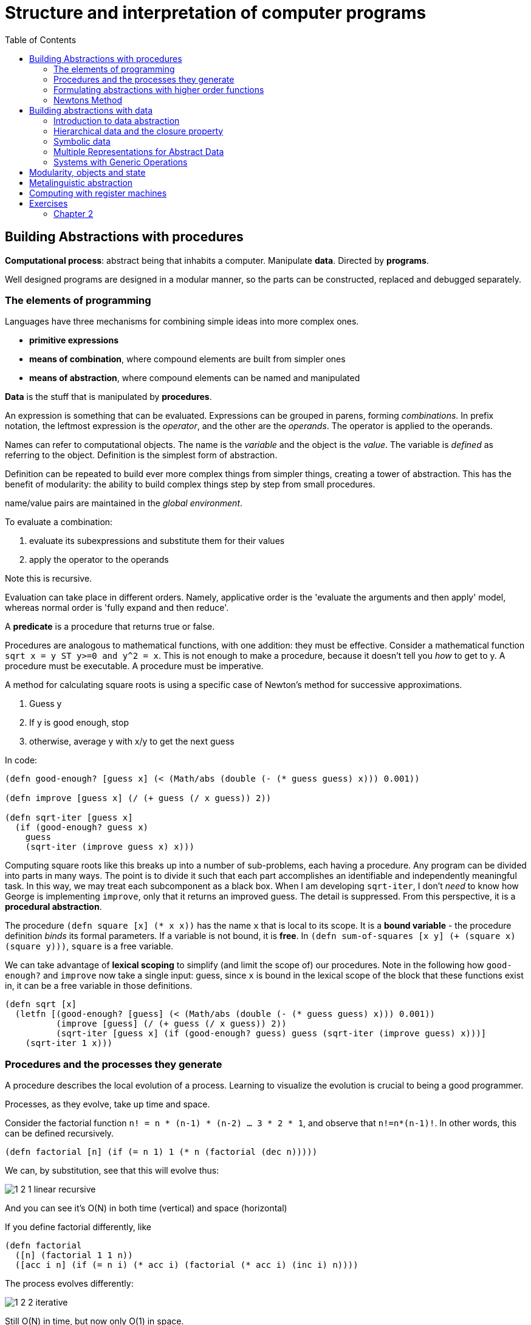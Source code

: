 = Structure and interpretation of computer programs
:toc:

== Building Abstractions with procedures

*Computational process*: abstract being that inhabits a computer. Manipulate *data*. Directed by *programs*.

Well designed programs are designed in a modular manner, so the parts can be constructed, replaced and debugged separately.

=== The elements of programming

Languages have three mechanisms for combining simple ideas into more complex ones.

* *primitive expressions*
* *means of combination*, where compound elements are built from simpler ones
* *means of abstraction*, where compound elements can be named and manipulated

*Data* is the stuff that is manipulated by *procedures*.

An expression is something that can be evaluated. Expressions can be grouped in parens, forming _combinations_. In prefix notation, the leftmost expression is the _operator_, and the other are the _operands_. The operator is applied to the operands.

Names can refer to computational objects. The name is the _variable_ and the object is the _value_. The variable is _defined_ as referring to the object. Definition is the simplest form of abstraction.

Definition can be repeated to build ever more complex things from simpler things, creating a tower of abstraction. This has the benefit of modularity: the ability to build complex things step by step from small procedures.

name/value pairs are maintained in the _global environment_.

To evaluate a combination:

. evaluate its subexpressions and substitute them for their values
. apply the operator to the operands

Note this is recursive.

Evaluation can take place in different orders. Namely, applicative order is the 'evaluate the arguments and then apply' model, whereas normal order is 'fully expand and then reduce'.

A *predicate* is a procedure that returns true or false.

Procedures are analogous to mathematical functions, with one addition: they must be effective. Consider a mathematical function `sqrt x = y ST y>=0 and y^2 = x`. This is not enough to make a procedure, because it doesn't tell you _how_ to get to y. A procedure must be executable. A procedure must be imperative.

A method for calculating square roots is using a specific case of Newton's method for successive approximations.

. Guess y
. If y is good enough, stop
. otherwise, average y with x/y to get the next guess

In code:

[source,clojure]
----
(defn good-enough? [guess x] (< (Math/abs (double (- (* guess guess) x))) 0.001))

(defn improve [guess x] (/ (+ guess (/ x guess)) 2))

(defn sqrt-iter [guess x]
  (if (good-enough? guess x)
    guess
    (sqrt-iter (improve guess x) x)))
----

Computing square roots like this breaks up into a number of sub-problems, each having a procedure. Any program can be divided into parts in many ways. The point is to divide it such that each part accomplishes an identifiable and independently meaningful task. In this way, we may treat each subcomponent as a black box. When I am developing `sqrt-iter`, I don't _need_ to know how George is implementing `improve`, only that it returns an improved guess. The detail is suppressed. From this perspective, it is a *procedural abstraction*.

The procedure `(defn square [x] (* x x))` has the name `x` that is local to its scope. It is a *bound variable* - the procedure definition _binds_ its formal parameters. If a variable is not bound, it is *free*. In `(defn sum-of-squares [x y] (+ (square x) (square y)))`, `square` is a free variable.

We can take advantage of *lexical scoping* to simplify (and limit the scope of) our procedures. Note in the following how `good-enough?` and `improve` now take a single input: guess, since `x` is bound in the lexical scope of the block that these functions exist in, it can be a free variable in those definitions.

[source,clojure]
----
(defn sqrt [x]
  (letfn [(good-enough? [guess] (< (Math/abs (double (- (* guess guess) x))) 0.001))
          (improve [guess] (/ (+ guess (/ x guess)) 2))
          (sqrt-iter [guess x] (if (good-enough? guess) guess (sqrt-iter (improve guess) x)))]
    (sqrt-iter 1 x)))
----

=== Procedures and the processes they generate

A procedure describes the local evolution of a process. Learning to visualize the evolution is crucial to being a good programmer.

Processes, as they evolve, take up time and space.

Consider the factorial function `n! = n * (n-1) * (n-2) ... 3 * 2 * 1`, and observe that `n!=n*(n-1)!`. In other words, this can be defined recursively.

[source,clojure]
(defn factorial [n] (if (= n 1) 1 (* n (factorial (dec n)))))

We can, by substitution, see that this will evolve thus:

image::../images/book_sicp/1_2_1_linear_recursive.gif[]

And you can see it's O(N) in both time (vertical) and space (horizontal)

If you define factorial differently, like

[source,clojure]
(defn factorial
  ([n] (factorial 1 1 n))
  ([acc i n] (if (= n i) (* acc i) (factorial (* acc i) (inc i) n))))

The process evolves differently:

image::../images/book_sicp/1_2_2_iterative.gif[]

Still O(N) in time, but now only O(1) in space.

In the first case, the process builds up a chain of _deferred operations_.

The first case is called a *linear recursive process*, the second an *linear iterative process*. (not to be confused with a *recursive procedure*, which is just a procedure which calls itself.)

In addition to the difference in space, note that the iterative process the variables contain the complete state of the process at all times. That's not true with the recursive case.

A third common pattern is *tree recursion*. Consider the fibonacci procedure:

[source,clojure]
(defn fib [n] (if (< n 2) n (+ (fib (- n 1)) (fib (- n 2)))))

This process evolves like this

image::../images/book_sicp/1_2_3_tree_rec.gif[]

Because each call to `fib` calls itself twice, the result is a tree of recursive calls. Note that this is extremely inefficient, because there are redundant calculations: `(fib 3)` is recalculated twice completely independently.

One can create a more efficient, linearly iterative implementation of fib:

[source,clojure]
(defn fib-iter [a b count] (if (zero? count) b (fib-iter (+ a b) a (dec count))))

Consider the problem of computing the exponential of a given number. This can be computed recursively or iteratively

[source,clojure]
----
(defn expt [b n] (if (zero? n) 1 (* b (expt b (dec n)))))

(defn expt-iter [b counter product]
  (if (zero? counter) product (expt-iter b (dec counter) (* b product))))
----

These are both O(n) in time. We can reduce this to O(log n) in time _and_ space by using successive squaring:

[source,clojure]
(defn fast-exp [b n]
  (cond (zero? n) 1
        (even? n) (square (fast-exp b (/ n 2)))
        :else (* b (fast-exp b (- n 1)))))

But this is again recursive. Making this iterative is tough (and an exercise).

=== Formulating abstractions with higher order functions

We've seen that procedures are abstractions of compound operations.

A limitation of what we've seen so far is that you can only create abstractions across data inputs. To take it to the next level, you want to be able to construct procedures that accept and apply _other procedures_. Such things are called *higher order procedures*.

Consider the two functions

[source,clojure]
(defn sum-integers [a b] (if (> a b) 0 (+ a (sum-integers (+ a 1) b))))
(defn sum-cubes    [a b] (if (> a b) 0 (+ (cube a) (sum-cubes (+ a 1) b))))
(defn pi-sum       [a b] (if (> a b) 0 (+ (/ 1 (* a (+ a 2))) (pi-sum (+ a 4) b))))

Clearly these share a lot of similarity. They all follow the pattern 

`(defn name [a b] (if (> a b) 0 (+ (term a) (name (next a) b))))`

This indicates an underlying pattern worthy of higher level abstraction - and indeed, this is the expression of the 'summation of a series', or sigma notation. `Σf(n)`. This allows mathematicians to express the concept of summation independent of what is actually being summed. We can do the same thing using higher order functions. In the following, term and next are procedures.

[source,clojure]
(defn sum [term a next b] (if (> a b) 0 (+ (term a) (pi-sum (next a) b))))
(sum identity 5 inc 10) ;; equivalent to sum-integers
(defn sum-cubes [a b] (sum cube a inc b))

This is a little clumsy, because we're required to define (and name) the term and next function each time we want to use it. We can get around that by using *anonymous functions*, or *lambdas*.

[source,clojure]
(defn pi-sum [a b] (sum (fn [x] (/ 1 (* x (+ x 2))) a (fn [x] (+ x 4) b))))

Passing in functions as arguments means we can use procedures to express general method of computation, like we did with `sum`. Here are a couple of more elaborate examples.

The half-interval method find roots of equations. If `f(a)<0<f(b)`, then f must have a root in the interval a b. By averaging a and b we can recursively narrow on to that root

[source,clojure]
----
(defn close-enough? [a b]
  (< (Math/abs (- a b)) 0.001))

(defn search [f a b]
  (let [mid (average a b)]
    (if (close-enough? a b)
      mid
      (let [test (f mid)]
        (cond (pos? test) (search f a mid)
              (neg? test) (search f mid b)
              :else mid)))))

(defn half-interval [f a b]
  (let [fa (f a) fb (f b)]
    (cond (< fa 0 fb) (search f a b)
          (< fb 0 fa) (search f b a)
          :else "Error: values are not of opposite sign")))

(half-interval #(Math/sin %) 2.0 4.0)
;; => 3.14111328125
(half-interval #(- (cube %) (* 2 %) 3) 1.0 2.0)
;; => 1.89306640625
----

Finding the fixed point of a function (where `f(x)=x`) can be done in a similar way.

[source,clojure]
----
(defn fixed-point [f first-guess]
  (letfn [(close-enough? [v1 v2] (< (Math/abs (- v1 v2)) 0.00001))
          (try* [guess] (let [next (f guess)] (if (close-enough? guess next) next (try* next))))]
    (try* first-guess)))

(fixed-point #(Math/cos %) 1.0)
;; => 1.0
(fixed-point #(+ (Math/sin %) (Math/cos %)) 1.0)
;; => 1.2587315962971173
----

This is effectively an abstraction on the method for finding square roots we looked at earlier, and we can create a sqrt fn like `(defn sqrt [x] (fixed-point (fn [y] (/ x y)) 1.0))`. However note that this would fail to converge because guesses would repeat. Hence we need to define f to be `(average y (/ x y))` - exactly as we did above. This pattern of preventing the guesses from changing too much is called *average damping*

We saw how allowing procedures to be passed as arguments we can make our procedures more expressive and general. We can further enhance this by allowing functions to be _returned_ from procedures. Take the average damping process mentioned above. A 1-arity function can be transformed to an average damped version like `(defn average-damp [f] (fn [x] (average x (f x))))`. Our sqrt function can now be defined as `(defn sqrt [x] (fixed-point (average-damp (fn [y] (/ x y))) 1.0))`.

Note now that the 3 ideas that comprise the method of squaring are _totally explicit_: fixed-point search, average damping, and the function `x/y`. The outcome, and even the way the process evolves is identical to our original sqrt function, but the _idea_ of what it is doing is so much clearer. In addition, the individual ideas can now be reused in other contexts. An experienced programmer can express her ideas in this clear and modular way.

=== Newtons Method

We've been playing with Newton's method for a while without expressing exactly what it is. It is the use of the fixed point method to approximate a solution of an equation. If `g(x)` is a differentiable function, then the solution of the equation `g(x)=0` is the fixed point of `f(x)` (i.e. `f(x)=x`), where `f(x)=x - g(x)/Dg(x)`, where `Dg(x)` is the derivative of g evaluated at x.

We can express the idea of a 'derivative' as `Dg(x) = (g(x+dx)-g(x)) / dx`.

So we can express this idea with a procedure, and use it to calculate the derivative of `g(x)=x^3` at `x=5`, which computationally we know is `3^x2`, or 75 at x=5.

[source,clojure]
(def dx 0.00001)
(defn deriv [g] (fn [x] (/ (- (g (+ x dx)) (g x)) dx)))
((deriv cube) 5)
;; => 75.00014999664018

Now we can express Newton's method more generally, and use it in an even more explicit version of sqrt:

[souce,clojure]
(defn newton-transform [g]
  (fn [x] (- x (/ (g x) ((deriv g) x)))))
(defn newtons-method [g guess]
  (fixed-point (newton-transform g) guess))
(defn sqrt [x] (newtons-method #(- (square %) x) 1.0))
(sqrt 2)
;; => 1.4142135623822438

> As programmers, we should be alert to opportunities to identify the underlying abstractions in our programs and to build upon them and generalize them to create more powerful abstractions. This is not to say that one should always write programs in the most abstract way possible; expert programmers know how to choose the level of abstraction appropriate to their task. But it is important to be able to think in terms of these abstractions, so that we can be ready to apply them in new contexts. The significance of higher-order procedures is that they enable us to represent these abstractions explicitly as elements in our programming language, so that they can be handled just like other computational elements.

== Building abstractions with data

So far we've looked at procedural abstractions operating on numerical data. Usually, we'll need to build more complex abstractions on data types themselves. In particular, _compound data types_. Similarly to procedural abstractions, this will allow us to elevate the conceptual level at which we can design our programs.

Consider rational numbers (i.e. those that can be expressed as x/y, where x and y are integers). We could design a program where we we deal with and track numerators and denominators separately. But it would be better if we could 'glue together' the two numbers, and deal with them as a single thing, and we can separate how we deal with rational numbers from their concrete representation, such separation forming an *abstraction barrier* between different parts of a program.

=== Introduction to data abstraction

A data abstraction is when you use compound data objects so that they operate on abstract data. The concrete data representation is defined independently from the programs that use the data. We use *selectors* and *constructors* to interface between the two thing.

Consider an API for a rational numbers abstraction:

[source,clojure]
----
(make-rat <n> <d>)
(numer <x>)
(denom <x>)
----

This is an example of the *wishful thinking* strategy. We haven't talked about how this will be implemented, only the operations we would like to use to interact with rationals. Using these, we can trivially implement higher level operations on rationals:

[source,clojure]
----
(defn add-r [x y] 
  (make-rat (+ (* (numer x1) (denom x2)) (* (numer x2) (denom x1))) 
            (* (denom x1) (denom x2))))
----

We can implement a data structure for rationals with a pair: 

[source,clojure]
----
(defn pair [a b] [a b])
(defn make-rat [n d] (pair n d)) 
(defn numer [x] (first x)) 
(defn denom [x] (second x)) 
----

Note that make-rat doesn't reduce its arguments to the gcd, but can be made to do so trivially.

We can envision this schema as a series of abstraction barriers, where at each level separated by a barrier, the level doesn't need to know how the implementation below it works. This makes programs easier to maintain and modify, since provided we don't change the API, we can change how lower level procedures are implemented without breaking the client.

----
=== Programs that use rational number ===
    Rational numbers in problem domain
========= add-rat, sub-rat etc. =========
    Rational numbers as numer / denom
======= make-rat, numer, denom ==========
       Rational numbers as pairs
========= pair, first, second ===========
    Language implementation of pair
----

It is worth pausing to consider what we mean by data. We implemented rationals with `pair` `first` and `second` above, but we don't know how the language implements them. We assume there is some underlying 'stuff' which allows us to glue together two numbers and then later retrieve them. In fact we can easily implement these without any such underlying data, using only procedures:

[source,clojure]
----
(defn pair [x y]
  (fn [m]
    (cond (= m 0) x
          (= m 1) y
          :else (throw (ex-info "Argument not 0 or 1" [x y m])))))

(defn first [z] (z 0))
(defn second [z] (z 1))
----

=== Hierarchical data and the closure property

We've seen pairs are primitive glue we can use to make compound data.

image::../images/book_sicp/2_2_box1.gif[]

We can extend this to create more complicated things by having pairs of _pairs_. 

image::../images/book_sicp/2_2_box2.gif[]

This permits the creation of _hierarchical_ data structures: structures made up of parts which are themselves made up of parts.

The two most important structures we can create with nested pairs are *sequences* and *trees*.

==== Sequences

A sequence can be represented as a chain of pairs, where the first element is your data, and the second element is a pair, the first element of which is your data, the second element is a pair...etc.

image::../images/book_sicp/2_4_sequence.gif[]

This would be constructed using like

[source,clojure]
----
(pair 1
      (pair 2
            (pair 3
                  (pair 4 nil))))
;; => [1 [2 [3 [4 nil]]]]
----

Not the use of `nil` (from _nihil_, meaning "nothing") to terminate the list.

This sequence is call a _list_, or linked list. Clojure has a built in primitive `list` to help in constructing lists. The above can be described `(list 1 2 3 4)`

Note that in Clojure, lists are _not_ represented as a chain of pairs. So in SICP `cdr` can be equivalent to `second` or `rest` depending on the data structure.

We can manipulate lists by successively " `rest` ing down" the list. For example, to get the nth element of the list:

[source,clojure]
----
(defn list-ref [items n]
  (if (= n 0) (first items)
      (list-ref (rest items) (- n 1))))

(list-ref (list 1 4 9 16 25) 3) ;;=> 16
----

Sometimes you'll want to traverse the whole list, so you need to know when you're finished - which is signalled by the call to `rest` returning the empty list

[source,clojure]
----
(defn length [items]
  (if (empty? items) 0
      (+ 1 (length (rest items)))))

(length (list 1 3 5 7))
----

Another convention is to " `cons` up" an result list while `rest` ing down another one:

[source,clojure]
----
(defn append [list1 list2]
  (if (empty? list1) list2
      (cons (first list1) (append (rest list1) list2))))

(append (list 1 4 9 16 25) (list 1 3 5 7)) ;; => (1 4 9 16 25 1 3 5 7)
(append (list 1 3 5 7) (list 1 4 9 16 25)) ;; => (1 3 5 7 1 4 9 16 25)
----

(note: in Clojure, `cons` _is_ the right fn to use here, even though it hasn't been up to now. This is due to the differing implementations of lists in Scheme and Clojure).

Often we want to apply a transform to each element in a list. 

[source,clojure]
----
(defn scale-list [items factor]
  (if (empty? items) nil
      (cons (* (first items) factor)
            (scale-list (rest items) factor))))

(scale-list (list 1 2 3 4 5) 10)
----

This idea is useful enough that it can be abstracted into a higher order function called `map`

[source,clojure]
----
(defn map' [f items]
  (if (empty? items) nil
      (cons (f (first items))
            (map' f (rest items)))))

(map' (fn [item] (* item 10)) (list 1 2 3 4 5))

(defn scale-list [items factor]
  (map' (fn [x] (* x factor) items)))
----

(Note: though `map'` is defined here, for future examples, Clojure's built in `map` will be used)

`map` represents an important pattern, because it allows us to deal with lists at a higher level. In the original `scale-list` it was very explicit how we were looping through the sequence. `map` suppresses that detail. We are allowed to _think_ about the operation differently. `map` is a way of erecting an abstraction barrier that isolates implementation of procedures that transform lists from the detail of how lists are created and combined.  

==== Hierarchical structures

We saw that sequences can be thought of as chains of pairs, where the first element is scalar data, and the second is another pair (or nil). We can further generalise this by permitting the _first_ element to be a compound structure too. For example `(pair (list 1 2) (list 3 4))` could be thought of as 

image::../images/book_sicp/2_5_hier.gif[]

Or alternatively, as a _tree_

image::../images/book_sicp/2_6_tree.gif[]

Note that a tree consists of leaves (scalar data) and branches (compound glue). Note also that a tree can be thought of as consisting of sub-trees.

[source,clojure]
----
(defn count-leaves [tree]
  (cond (not (coll? tree)) 1
        (empty? tree) 0
        :else (+ (count-leaves (first tree))
                 (count-leaves (rest tree)))))

(length (list (list 1 2) 3 4)) ;; => 3
(count-leaves (list (list 1 2) 3 4)) ;; => 4
----

We can also use `map` together with recursion to deal with trees.

[source,clojure]
----
(defn scale-tree [tree factor]
  (map (fn [subtree]
         (if (coll? subtree) (scale-tree subtree factor)
             (* subtree factor)))
       tree))

(scale-tree '((1) 2 (3 4)) 3)
;; => ((3) 6 (9 12))
----

==== Sequences as conventional interfaces

Consider the procedures

[source,clojure]
----
(defn sum-odd-squares [tree]
  (cond (not (list? tree)) (if (odd? tree) (square tree) 0)
        (empty? tree) 0
        :else (+ (sum-odd-squares (first tree))
                 (sum-odd-squares (rest tree)))))

(sum-odd-squares '(1 2 3 4 5))
;; => 35

(defn even-fibs [n]
  (letfn [(next [k]
            (if (> k n) nil
                (let [f (fib k)]
                  (if (even? f) (cons f (next (inc k))) (next (+ k 1))))))]
    (next 0)))

(even-fibs 10)
;; => (0 2 8 34)
----

On the surface these would seem to have little in common. The first can be described as:

. enumerates the leaves of a tree as a sequence
. filters them, selecting the odd ones
. computes the square of each of the selected ones
. accumulates the results using +, starting a zero

The second as:

. enumerates the integers from 0 to n as a sequence
. computes the Fibonacci numbers for each integer
. filters them, selecting the even ones
. accumulates the results using cons, starting with the empty list

The first step is to create a sequence of values from our input data structure. These can be analogized as 'signals' flowing through a circuit, with stages implementing which transform those signals/sequences

image::../images/book_sicp/2_7_pipe.gif[]

The procedures defined above don't really reflect this blueprint. In `sum-odd-squares`, the enumeration is spread over the whole function. Everything is mixed together. If we could separate them, we could get the same conceptual clarity as in the flow chart.

Filter can be implemented thus:

[source,clojure]
----
(defn filter' [pred s]
  (cond (empty? s) nil
        (pred (first s)) (cons (first s) (filter' pred (rest s)))
        :else (filter' pred (rest s))))

(filter odd? (list 1 2 3 4 5))
;; => (1 3 5)
----

And accumulations like:

[source,clojure]
----
(defn accumulate [op init s]
  (if (empty? s) init
      (op (first s)
          (accumulate op init (rest s)))))

(accumulate + 0 (list 1 2 3 4 5))
;; => 15
----

Now we need the "enumerate" part - this will be different for different inputs, since this is how we 'transform' whatever we're given into sequences (implemented here as lists).

[source,clojure]
----
(defn enumerate-interval [low high]
  (if (> low high) nil
      (cons low (enumerate-interval (inc low) high))))

(enumerate-interval 4 10)
;; => (4 5 6 7 8 9 10)


(defn enumerate-tree [tree]
  (cond (not (coll? tree)) (list tree)
        (empty? tree) nil
        :else (concat (enumerate-tree (first tree))
                      (enumerate-tree (rest tree)))))

(enumerate-tree '(1 (2 3) 4 5 (6 7)))
;; => (1 2 3 4 5 6 7)
----

Now the functions can be restated as an almost 1:1 match with the signal-flow plans.

[source,clojure]
----
(defn even-fibs [n]
  (->> (enumerate-interval 0 n)
       (map fib)
       (filter even?)
       (accumulate cons '())))

(even-fibs 10)
;; => (0 2 8 34)

(defn even-fibs [n]
  (->> (enumerate-interval 0 n)
       (map fib)
       (filter even?)
       (accumulate cons '())))

(even-fibs 10)
;; => (0 2 8 34)
----

In programming languages with looping constructs it's common to have 'nested loops' to deal with things like 2d matrices. Consider the problem: Given a positive integer n, find all ordered pairs of distinct positive integers i and j, where 1<=j<i<=n, such that i + j is prime.

One way to do this, is to enumerate a sequence of pairs [i j], then test and filter each of these for primality.

We can generate a list of `i` with `(enumerate 1 n) ;;=> [1 2 3 4,,,]`. For each of these `i` (i.e. we want to map over the sequence of i's) we want to generate a sequence of pairs `[i j]`, where `1<=j<i`. We can do this with `(enumerate 1 (dec i))`.

This should lead us down the path of a nested map:

[source,clojure]
----
(map (fn [j] (list 5 j)) (enumerate-interval 1 (- 5 1))) ;; inner map, for i=5
;; => ((5 1) (5 2) (5 3) (5 4))

(map (fn [i] (map (fn [j] (list i j)) (enumerate-interval 1 (- i 1)))) ;; nested map
     (enumerate-interval 1 10))
;; => (()
;;     ((2 1))
;;     ((3 1) (3 2))
;;     ((4 1) (4 2) (4 3))
;;     ((5 1) (5 2) (5 3) (5 4))
;;     ((6 1) (6 2) (6 3) (6 4) (6 5))
;;     ((7 1) (7 2) (7 3) (7 4) (7 5) (7 6))
;;     ((8 1) (8 2) (8 3) (8 4) (8 5) (8 6) (8 7))
;;     ((9 1) (9 2) (9 3) (9 4) (9 5) (9 6) (9 7) (9 8))
;;     ((10 1) (10 2) (10 3) (10 4) (10 5) (10 6) (10 7) (10 8) (10 9)))
----

This isn't exactly what we want - we need to 'unnest' the resultant sequences. We can do by accumulate with `append`, initial `nil`.

[source,clojure]
----
(accumulate append
            nil
            (map (fn [i] (map (fn [j] (list i j)) (enumerate-interval 1 (- i 1))))
                 (enumerate-interval 1 10)))
;; => ((2 1) (3 1) (3 2) (4 1) (4 2) (4 3) (5 1) (5 2)
;;     etc.
----

This pattern, where you end with a sequence of sequences of things but you want to get to just a sequence of things, is common enough that it has it's own convention, called the `flatmap`

[source,clojure]
----
(defn flatmap [f xs]
  (accumulate append nil (map f xs)))

(flatmap (fn [i] (map (fn [j] (list i j)) (enumerate-interval 1 (- i 1))))
         (enumerate-interval 1 10))
----

(Note: Flatmap is called `mapcat` in Clojure)

Now, we can answer the original question

[source,clojure]
----
(defn prime-sum? [pair]
  (prime? (+ (first pair) (second pair))))

(defn make-pair-sum [pair]
  (list (first pair) (second pair) (+ (first pair) (second pair))))

(defn prime-sum-pairs [n]
  (->> (enumerate-interval 1 n)
       (flatmap (fn [i] (map (fn [j] (list i j)) (enumerate-interval 1 (- i 1)))))
       (filter prime-sum?)
       (map make-pair-sum)))

(prime-sum-pairs 6)
;; => ((2 1 3) (3 2 5) (4 1 5) (4 3 7) (5 2 7) (6 1 7) (6 5 11))
----

=== Symbolic data

==== Symbolic differentiation example

We will write a program to do automatic differentiation, encoding the following rules:

image::../images/book_sicp/1_2_4_diffs1.gif[]
image::../images/book_sicp/1_2_4_diffs2.gif[]
image::../images/book_sicp/1_2_4_diffs3.gif[]
image::../images/book_sicp/1_2_4_diffs4.gif[]

Our initial evaluator looks like this:

[source,clojure]
----
(defn deriv [exp var]
  (cond (number? exp) 0
        (variable? exp) (if (same-variable? exp var) 1 0)
        (sum? exp) (make-sum (deriv (addend exp) var)
                             (deriv (augend exp) var))
        (product? exp) (make-sum (make-product (multiplier exp)
                                               (deriv (multiplicand exp) var))
                                 (make-product (deriv (multiplier exp) var)
                                               (multiplicand exp)))
        :else (throw (ex-info "unknown expression type -- DERIV" exp))))
----

With one cond branch for each rule. There are a number of procedures we need to create (number? is a built-in in Clojure). To do that, we need to decide on a representation of an expression to be evaluated. Since we have perfectly good list-syntax, with `+` and `*` we can use that. So the exp in the above will look like `'(* (* x y) (+ x 3))`.

[source,clojure]
----

(def variable? symbol?)
(defn same-variable? [a b] (and (every? symbol? [a b]) (= a b)))
(defn sum? [expr] (and (seq expr) (= (first expr) '+)))
(defn product? [expr] (and (seq expr) (= (first expr) '*)))
(defn make-sum [e1 e2] (list '+ e1 e2))
(defn make-product [e1 e2] (list '* e1 e2))
(defn addend [expr] (nth expr 1))
(defn augend [expr] (nth expr 2))
(defn multiplier [expr] (nth expr 1))
(defn multiplicand [expr] (nth expr 2))

(deriv 1 'x)
;; => 0
(deriv '(+ x 3) 'x)
;; => (+ 1 0)
(deriv '(* x y) 'x)
;; => (+ (* x 0) (* 1 y))
(deriv '(* (* x y) (+ x 3)) 'x)
;; => (+ (* (* x y) (+ 1 0)) (* (+ (* x 0) (* 1 y)) (+ x 3)))
----

Unfortunately, the terms aren't being simplified. `(+ (* x 0) (* 1 y))` is obviously just `y`.

We can fix that by iterating our make-sum and make-product so they handle the cases where both values are numbers, the identity cases, and (for multiplication) the null cases.

[source,clojure]
----
(defn make-sum [e1 e2]
  (cond (every? number? [e1 e2]) (+ e1 e2)
        (and (number? e1) (zero? e1)) e2
        (and (number? e2) (zero? e2)) e1
        :else (list '+ e1 e2)))

(defn make-product [e1 e2]
  (cond (every? number? [e1 e2]) (* e1 e2)
        (and (number? e1) (zero? e1)) 0
        (and (number? e1) (= 1 e1)) e2
        (and (number? e2) (zero? e2)) 0
        (and (number? e2) (= 1 e2)) e1
        :else (list '* e1 e2)))

(deriv 1 'x)
;; => 0
(deriv '(+ x 3) 'x)
;; => 1
(deriv '(* x y) 'x)
;; => y
(deriv '(* (* x y) (+ x 3)) 'x)
;; => (+ (* x y) (* y (+ x 3)))
----

=== Multiple Representations for Abstract Data
=== Systems with Generic Operations

== Modularity, objects and state

== Metalinguistic abstraction

== Computing with register machines

== Exercises

=== Chapter 2

*Exercise 2.1* Define a better version of make-rat that handles both positive and negative arguments. Make-rat should normalize the sign so that if the rational number is positive, both the numerator and denominator are positive, and if the rational number is negative, only the numerator is negative.

*Answer 2.1* First figure out the decision tree:

.Table
|===
||XPos|XNeg

|YPos
|x/y
|x/y

|YNeg
|-x/-y
|-x/-y
|===

Simple enough: if y is negative, then you want to negate both x and y. Otherwise don't. That's the only test you need.

[source,clojure]
----
(defn make-rat [x y]
  (let [g (gcd x y) x (/ x g) y (/ y g)]
    (if (pos? y) (list x y)
        (list (- x) (- y)))))
----

*Exercise 2.2* Consider the problem of representing line segments in a plane. Each segment is represented as a pair of points: a starting point and an ending point. Define a constructor make-segment and selectors start-segment and end-segment that define the representation of segments in terms of points. Furthermore, a point can be represented as a pair of numbers: the x coordinate and the y coordinate. Accordingly, specify a constructor make-point and selectors x-point and y-point that define this representation. Finally, using your selectors and constructors, define a procedure midpoint-segment that takes a line segment as argument and returns its midpoint (the point whose coordinates are the average of the coordinates of the endpoints). To try your procedures, you'll need a way to print points

*Answer 2.2* The intended lesson here is making pairs of pairs (a segment is a pair of points, which is a pair of x y coordinates.)

[source,clojure]
----
(defn make-point [x y] (list x y))
(defn x-point [p] (first p))
(defn y-point [p] (second p))
(defn print-point [point] (println (str "[" (x-point point) ", " (y-point point) "]")))

(defn make-segment [p1 p2] (list p1 p2))
(defn start-segment [p] (first p))
(defn end-segment [p] (second p))

(make-segment (make-point 2 2) (make-point 3 3))

(defn midpoint-segment [seg]
  (make-point (average (x-point (start-segment seg))
                       (x-point (end-segment seg)))
              (average (y-point (start-segment seg))
                       (y-point (end-segment seg)))))

(print-point (midpoint-segment (make-segment (make-point 2 2)
                                             (make-point 3 3))))
----

*Exercise 2.3*.  Implement a representation for rectangles in a plane. (Hint: You may want to make use of exercise 2.2.) In terms of your constructors and selectors, create procedures that compute the perimeter and the area of a given rectangle. Now implement a different representation for rectangles. Can you design your system with suitable abstraction barriers, so that the same perimeter and area procedures will work using either representation? 

*Answer 2.3*. A wishful thinking implementation of perimeter and area would be like

[source,clojure]
----
(defn perimeter [rect]
  (* 2 (+ (width rect)
          (height rect))))

(defn area [rect]
  (* (width rect)
     (height rect)))
----

So the task is to make different width and height implementations for two representations of rectangle.

Representation 1 is just a pair of points representing diagonally opposing corners of the rectangle.

[source,clojure]
----
(defn make-rectangle [upper-left-point lower-right-point]
  (list upper-left-point lower-right-point))
(defn upper-left [rectangle] (first rectangle))
(defn lower-right [rectangle] (second rectangle))

(defn height [rect]
  (difference (y-point (upper-left rect))
              (y-point (lower-right rect))))

(defn width [rect]
  (difference (x-point (upper-left rect))
              (x-point (lower-right rect))))
----

Representation 2 is a line segment of the ul to lr diagonal

[source,clojure]
----
(defn make-rectangle [ulp lrp]
  (make-segment ulp lrp))

(defn height [rect]
  (difference (y-point (start-segment rect))
              (y-point (end-segment rect))))

(defn width [rect]
  (difference (x-point (start-segment rect))
              (x-point (end-segment rect))))
----

Not sure I really captured the idea here, the implementations are very similar...

*Exercise 2.4.*  Here is an alternative procedural representation of pairs. For this representation, verify that (car (cons x y)) yields x for any objects x and y.

[source,clojure]
----
(defn cons' [x y]
  (fn [f] (f x y)))

(defn car [g]
  (g (fn [p q] p)))
----

What is the corresponding definition of cdr? (Hint: To verify that this works, make use of the substitution model of section 1.1.5.) 

*Answer 2.4*. First, lets use substitution on `car` to see how it works:

[source,clojure]
----
(car (cons' 2 3))

"Sub out cons for the returned function, closed over its arguments"
(car (fn [m] (m 2 3)))

"Sub out car, which applies the procedure returned by cons onto another function"
((fn [m] (m 2 3)) (fn [p q] p))

"Sub in the car procedure for m in the cons procedure. We end up with just a proc that takes two arguments and returns the first"
((fn [p q] p) 2 3)
((fn [p q] p) 2 3)
2
----

The implication of this is that where `car` returns the first argument, `p`, cdr should return the second, `q`.

[source,clojure]
----
(defn cdr [z]
  (z (fn [p q] q)))
----

The substitution of this is basically identical.

What is `cons` doing here? It's closing over its arguments `x y` and returning a function that _takes_ a function and applies it to `x` and `y`. In other words, `cons` is expecting a function which takes 2 args, and is saying 'hey, here are my 2 elements, do what you want'.

The operations on the pairs that cons produces in this model are just applying the pair to a proc. Hence the repeating pattern in `car` and `cdr`. We can expand this to an abstract `apply-operation` function, which can be passed any operation which accepts two arguments, and will apply that to elements of the pair, meaning we can operate on the elements of the pair without having to use `car` and `cdr` directly.

[source,clojure]
----
(defn apply-operation [f] (fn [z] (z f)))
(def car (apply-operation (fn [p q] p)))
(def cdr (apply-operation (fn [p q] p)))

(car (cons' 2 3)) ;;=> 2
(cdr (cons' 2 3)) ;;=> 3
((apply-operation +) (cons' 2 3)) ;;=> 5
((apply-operation *) (cons' 2 3)) ;;=> 6
((apply-operation difference) (cons' 2 3))  ;;=> 1
----

*Exercise 2.5*.  Show that we can represent pairs of nonnegative integers using only numbers and arithmetic operations if we represent the pair _a_ and _b_ as the integer that is the product _2^a_ _3^b_. Give the corresponding definitions of the procedures `cons`, `car`, and `cdr`. 

*Answer 2.5*. The `cons` here is simple: `(defn cons [x y] (* (Math/pow 2 x) (Math/pow 3 y)))`.

The `car` and `cdr` here is more complicated. We essentially need to solve the equation `2^x * 3^y = c` for x and y for each operation respectively.

The key observation is that `2^x` is never divisible by 3, and `3^y` is never even. So to solve for y we can just divide out 2 until we get something that is _not_ divisible by 2. Then we've eliminated x from the equation, and we have `3^y = d`, and we can solve for `y = log3 d`. Similarly for x, we divide out 3.

[source,clojure]
----
(defn cons [a b]
  (int (* (Math/pow 2 a) (Math/pow 3 b))))

;; have to define a custom log fn here using the log base change rule.
(defn log [base num]
  (/ (Math/log num)
     (Math/log base)))

(defn cdr [x]
  (if (even? x)
    (cdr (/ x 2))
    (int (log 3 x))))

(defn car [x]
  (if (zero? (mod x 3))
    (car (/ x 3))
    (int (log 2 x))))

(cdr (cons 5 6)) ;;=> 6
(car (cons 5 6)) ;;=> 5
----

Note: This doesn't work for large integers because Java doesn't like `Mathpow(3, 1024)`, but in theory it should work.

*Exercise 2.6.*  In case representing pairs as procedures wasn't mind-boggling enough, consider that, in a language that can manipulate procedures, we can get by without numbers (at least insofar as nonnegative integers are concerned) by implementing 0 and the operation of adding 1 as

[source,clojure]
----
(def zero (fn [f] (fn [x] x)))

(defn add-1 [n]
  (fn [f] (fn [x] (f ((n f) x)))))
----

This representation is known as Church numerals, after its inventor, Alonzo Church, the logician who invented the lambda calculus.

Define one and two directly (not in terms of zero and add-1). (Hint: Use substitution to evaluate (add-1 zero)). 

Give a direct definition of the addition procedure + (not in terms of repeated application of add-1). 

*Answer 2.6*. See blog post https://redpenguin101.github.io/posts/2021_04_03_church.html[Church Numerals]

==== Extended exercise: Interval Arithmetic

https://mitpress.mit.edu/sites/default/files/sicp/full-text/book/book-Z-H-4.html#%_toc_%_sec_2.1.4[The full example]

This is about providing the ability to manipulate inexact quantities (such as measured parameters of physical devices) with known precision, so the end result also has a known precision.

Consider the equation for parallel equivalent resistance Rp of two resistors R1 and R2:

`Rp = 1 / (1/R1 + 1/R2)`

A resistor might be labelled "6.8 ohms with 10% tolerance", meaning the actual resistance will be between 6.12 and 7.48 ohms. If you have another resistor which is 4.7 5%, the parallel resistance will be between 2.58 (if both are at the lower bound) to 2.97 (if both are at the upper bound).

The goal is to define a data abstraction 'interval', and provide an arithmetic that operates on these intervals. Here's a translation of the code provided in the example:

[source,clojure]
----

(defn add-interval [x y]
  (make-interval (+ (lower-bound x) (lower-bound y))
                 (+ (upper-bound x) (upper-bound y))))

(defn mul-interval [x y]
  (let [p1 (* (lower-bound x) (lower-bound y))
        p2 (* (lower-bound x) (upper-bound y))
        p3 (* (upper-bound x) (lower-bound y))
        p4 (* (upper-bound x) (upper-bound y))]
    (make-interval (min p1 p2 p3 p4)
                   (max p1 p2 p3 p4))))

(defn div-interval [x y]
  (mul-interval x
                (make-interval (/ 1.0 (upper-bound y))
                               (/ 1.0 (lower-bound y)))))
----

*Exercise 2.7.*  Alyssa's program is incomplete because she has not specified the implementation of the interval abstraction. Define selectors upper-bound and lower-bound to complete the implementation.

*Answer 2.7*

[source,clojure]
----
(defn make-interval [lower-bound upper-bound] (list lower-bound upper-bound))
(defn lower-bound [interval] (first interval))
(defn upper-bound [interval] (second interval))
----

*Exercise 2.8.*  Using reasoning analogous to Alyssa's, describe how the difference of two intervals may be computed. Define a corresponding subtraction procedure, called sub-interval. 

*Answer 2.8* Here is Alyssa's reasoning referred to:

* She reasons that the minimum value the sum could be is the sum of the two lower bounds and the maximum value it could be is the sum of the two upper bounds
* Alyssa also works out the product of two intervals by finding the minimum and the maximum of the products of the bounds and using them as the bounds of the resulting interval.
* Alyssa multiplies the first by the reciprocal of the second.

Thinking through the subtraction: let's say we have an interval a=5-6, and another b=3-4.

If we take b from a, the minimum value of the result take is the smallest value of a, minus the largest value of b: 5-4=1. The maximum value of the results is the largest value of a, minus the smallest value of b: 6-3=3. So the resulting interval is 1-3.

We can encode this procedures as:

[source,clojure]
----
(defn sub-interval [x y]
  (make-interval (- (lower-bound x) (upper-bound y))
                 (- (upper-bound x) (lower-bound y))))

(sub-interval (make-interval 5 6)
              (make-interval 3 4))
;; => (1 3)
----

*Exercise 2.9.* The _width_ of an interval is half of the difference between its upper and lower bounds. The width is a measure of the uncertainty of the number specified by the interval. For some arithmetic operations the width of the result of combining two intervals is a function only of the widths of the argument intervals, whereas for others the width of the combination is not a function of the widths of the argument intervals. 

Show that the width of the sum (or difference) of two intervals is a function only of the widths of the intervals being added (or subtracted). Give examples to show that this is not true for multiplication or division. 

*Answer 2.9* Width Interval can be defined like this

[source,clojure]
----
(defn width-interval [x]
  (/ (- (upper-bound x) (lower-bound x)) 2))
----

This is easier to do with Algebra: `WI[X] = (ux-lx)/2`

Let X and Y be intervals. lx, ux are the lower and upper bounds of X, X can be represented as [lx ux].

_Addition_:

X+Y = [(lx + ly) (ux + uy)] = [lz uz] = Z

`WI[X]` is the width interval operation, `WI[X] = (ux-lx)/2`

`WI[(X+Y)] = WI[(lx+ly) (ux+uy)] = WI[lz uz] = (uz-lz)/2`

`= ((ux+uy) - (lx+ly))/2 = (ux-lx)/2 + (uy-ly)/2 = WI[lx ux] + WI[ly uy] = WI[X] + WI[Y]`

_Subtraction_

X-Y = [(lx - uy) (ux - ly)]

`WI[X-Y] = WI[(lx - uy) (ux - ly)] = WI[lz uz] = (uz-lz)/2`

`= ((ux-ly) - (lx-uy))/2 = (ux-lx)/2 - (uy-ly)/2 = WI[lx ux] + WI[ly uy] = WI[X] + WI[Y]`

[source,clojure]
----
(let [X (make-interval 4 10)
      Y (make-interval 2 3)
      Z-add (add-interval X Y)
      Z-sub (sub-interval X Y)
      Z-mul (mul-interval X Y)
      Z-div (div-interval X Y)]
  {:test-add (= (width-interval Z-add) (+ (width-interval X) (width-interval Y)))
   :test-sub (= (width-interval Z-sub) (+ (width-interval X) (width-interval Y)))
   :test-mul (= (width-interval Z-mul) (+ (width-interval X) (width-interval Y)))
   :test-div (= (width-interval Z-div) (+ (width-interval X) (width-interval Y)))})
;; => {:test-add true, :test-sub true, :test-mul false, :test-div false}
----

*Exercise 2.10.*  Ben Bitdiddle, an expert systems programmer, looks over Alyssa's shoulder and comments that it is not clear what it means to divide by an interval that spans zero. Modify Alyssa's code to check for this condition and to signal an error if it occurs. 

[source,clojure]
----
(defn spans-zero [x]
  (or (zero? (upper-bound x))
      (zero? (lower-bound x))
      (and (neg? (lower-bound x))
           (pos? (upper-bound x)))))

(defn div-interval [x y]
  (if (spans-zero y)
    (throw (Exception. "Divisor interval can't span zero"))
    (mul-interval x
                  (make-interval (/ 1.0 (upper-bound y))
                                 (/ 1.0 (lower-bound y))))))
----

(It's no super clear to me why spanning zero is a problem - the resulting interval seems to work out OK provided neither of the bounds of y are _equal_ to zero).

*Exercise 2.11.* In passing, Ben also cryptically comments: "By testing the signs of the endpoints of the intervals, it is possible to break mul-interval into nine cases, only one of which requires more than two multiplications." Rewrite this procedure using Ben's suggestion.

*Answer 2.11* The nine cases are

.Table
|===
|case|negative|positive

|1: All pos
|
|lx ux ly uy

|2: lx neg
|lx
|   ux ly uy

|3: both X neg
|lx ux
|ly uy

|4: ly neg
|ly
|lx ux uy

|5: both Y neg
|ly uy
|lx ux

|6: Both span
|lx ly
|ux uy

|7: only uy pos
|lx ux ly 
|uy

|8: only ux pos
|lx ly uy
|ux

|9: all neg
|lx ux ly uy
|
|===

Note: if ux is neg, that implies lx is also neg, and if lx is pos, that implies ux is also pos, hence cutting down on possibilities like 'only ux neg'. This also helps us out in the testing, since we can test that everything is positive just by testing that lx and ly are positive.

[source,clojure]
----
(defn mul-interval2 [x y]
  (let [lx (lower-bound x)
        ux (upper-bound x)
        ly (lower-bound y)
        uy (upper-bound y)]
    (cond
      (and (pos? lx) (pos? ly))           (make-interval (* lx ly) (* ux uy)) ;; 1. all pos
      (and (neg? lx) (pos? ux) (pos? ly)) (make-interval (* lx uy) (* ux uy)) ;; 2. only lx neg 
      (and (neg? ux) (pos? ly))           (make-interval (* lx uy) (* ux ly)) ;; 3. lx, ux neg
      (and (neg? ly) (pos? uy) (pos? lx)) (make-interval (* ux ly) (* ux uy)) ;; 4. only ly neg
      (and (neg? uy) (pos? lx))           (make-interval (* ux ly) (* lx uy)) ;; 5. ly, uy neg
      (and (neg? lx) (pos? ux)            ;; 6. lx ly neg, ux uy pos (both span)
           (neg? ly) (pos? uy))           (make-interval (min (* lx uy) (* ux ly))
                                                         (max (* lx ly) (* ux uy)))
      (and (neg? ux) (neg? ly) (pos? uy)) (make-interval (* lx uy) (* lx ly)) ;; 7. only uy pos
      (and (neg? uy) (neg? lx) (pos? ux)) (make-interval (* ux ly) (* lx ly)) ;; 8. only ux pos
      (and (neg? ux) (neg? uy))           (make-interval (* ux uy) (* lx ly)) ;; 9. all neg
      )))
----

*Exercise 2.12.*

After debugging her program, Alyssa shows it to a potential user, who complains that her program solves the wrong problem. He wants a program that can deal with numbers represented as a center value and an additive tolerance; for example, he wants to work with intervals such as 3.5± 0.15 rather than [3.35, 3.65]. Alyssa returns to her desk and fixes this problem by supplying an alternate constructor and alternate selectors:

[source,clojure]
----
(defn make-center-width [c w]
  (make-interval (- c w) (+ c w)))

(defn center [i]
  (/ (+ (lower-bound i) (upper-bound i)) 2))

(defn width [i]
  (/ (- (upper-bound i) (lower-bound i)) 2))
----

Unfortunately, most of Alyssa's users are engineers. Real engineering situations usually involve measurements with only a small uncertainty, measured as the ratio of the width of the interval to the midpoint of the interval. Engineers usually specify percentage tolerances on the parameters of devices, as in the resistor specifications given earlier.

Define a constructor make-center-percent that takes a center and a percentage tolerance and produces the desired interval. You must also define a selector percent that produces the percentage tolerance for a given interval. The center selector is the same as the one shown above.

[source,clojure]
----
(defn make-center-percent [c pct]
  (let [wdth (* c pct)]
    (make-interval (- c wdth) (+ c wdth))))

(defn percent [i]
  (/ (width i) (center i)))

(percent (make-center-percent 6.8 0.1)) ;; => 0.1
(center (make-center-percent 6.8 0.1)) ;; => 6.8
----